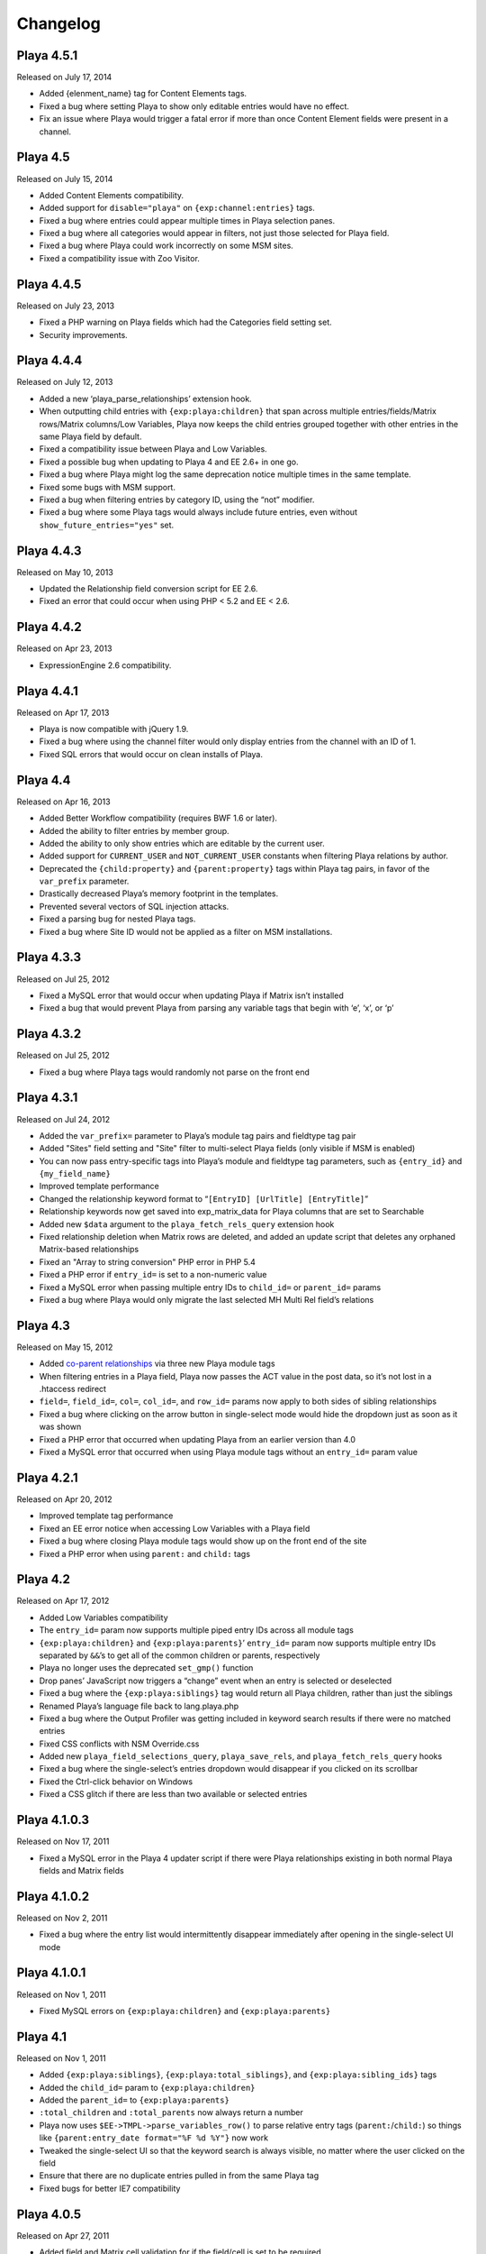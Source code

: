 Changelog
=========

Playa 4.5.1
-------------------
Released on July 17, 2014

* Added {elenment_name} tag for Content Elements tags.
* Fixed a bug where setting Playa to show only editable entries would have no effect.
* Fix an issue where Playa would trigger a fatal error if more than once Content Element fields were present in a channel.

Playa 4.5
-------------------
Released on July 15, 2014

* Added Content Elements compatibility.
* Added support for ``disable="playa"`` on ``{exp:channel:entries}`` tags.
* Fixed a bug where entries could appear multiple times in Playa selection panes.
* Fixed a bug where all categories would appear in filters, not just those selected for Playa field.
* Fixed a bug where Playa could work incorrectly on some MSM sites.
* Fixed a compatibility issue with Zoo Visitor.

Playa 4.4.5
-------------------
Released on July 23, 2013

* Fixed a PHP warning on Playa fields which had the Categories field setting set.
* Security improvements.

Playa 4.4.4
-------------------
Released on July 12, 2013

* Added a new ‘playa_parse_relationships’ extension hook.
* When outputting child entries with ``{exp:playa:children}`` that span across multiple entries/fields/Matrix rows/Matrix columns/Low Variables, Playa now keeps the child entries grouped together with other entries in the same Playa field by default.
* Fixed a compatibility issue between Playa and Low Variables.
* Fixed a possible bug when updating to Playa 4 and EE 2.6+ in one go.
* Fixed a bug where Playa might log the same deprecation notice multiple times in the same template.
* Fixed some bugs with MSM support.
* Fixed a bug when filtering entries by category ID, using the “not” modifier.
* Fixed a bug where some Playa tags would always include future entries, even without ``show_future_entries="yes"`` set.

Playa 4.4.3
-------------------
Released on May 10, 2013

* Updated the Relationship field conversion script for EE 2.6.
* Fixed an error that could occur when using PHP < 5.2 and EE < 2.6.

Playa 4.4.2
-------------------
Released on Apr 23, 2013

* ExpressionEngine 2.6 compatibility.

Playa 4.4.1
-------------------
Released on Apr 17, 2013

* Playa is now compatible with jQuery 1.9.
* Fixed a bug where using the channel filter would only display entries from the channel with an ID of 1.
* Fixed SQL errors that would occur on clean installs of Playa.

Playa 4.4
-------------------
Released on Apr 16, 2013

* Added Better Workflow compatibility (requires BWF 1.6 or later).
* Added the ability to filter entries by member group.
* Added the ability to only show entries which are editable by the current user.
* Added support for ``CURRENT_USER`` and ``NOT_CURRENT_USER`` constants when filtering Playa relations by author.
* Deprecated the ``{child:property}`` and ``{parent:property}`` tags within Playa tag pairs, in favor of the ``var_prefix`` parameter.
* Drastically decreased Playa’s memory footprint in the templates.
* Prevented several vectors of SQL injection attacks.
* Fixed a parsing bug for nested Playa tags.
* Fixed a bug where Site ID would not be applied as a filter on MSM installations.


Playa 4.3.3
----------------------
Released on Jul 25, 2012

* Fixed a MySQL error that would occur when updating Playa if Matrix isn’t installed
* Fixed a bug that would prevent Playa from parsing any variable tags that begin with ‘e’, ‘x’, or ‘p’

Playa 4.3.2
----------------------
Released on Jul 25, 2012

* Fixed a bug where Playa tags would randomly not parse on the front end

Playa 4.3.1
----------------------
Released on Jul 24, 2012

* Added the ``var_prefix=`` parameter to Playa’s module tag pairs and fieldtype tag pair
* Added "Sites" field setting and "Site" filter to multi-select Playa fields (only visible if MSM is enabled)
* You can now pass entry-specific tags into Playa’s module and fieldtype tag parameters, such as ``{entry_id}`` and ``{my_field_name}``
* Improved template performance
* Changed the relationship keyword format to “``[EntryID] [UrlTitle] [EntryTitle]``”
* Relationship keywords now get saved into exp_matrix_data for Playa columns that are set to Searchable
* Added new ``$data`` argument to the ``playa_fetch_rels_query`` extension hook
* Fixed relationship deletion when Matrix rows are deleted, and added an update script that deletes any orphaned Matrix-based relationships
* Fixed an "Array to string conversion" PHP error in PHP 5.4
* Fixed a PHP error if ``entry_id=`` is set to a non-numeric value
* Fixed a MySQL error when passing multiple entry IDs to ``child_id=`` or ``parent_id=`` params
* Fixed a bug where Playa would only migrate the last selected MH Multi Rel field’s relations

Playa 4.3
----------------------
Released on May 15, 2012

* Added `co-parent relationships <http://pixelandtonic.com/blog/playa-coparents>`_ via three new Playa module tags
* When filtering entries in a Playa field, Playa now passes the ACT value in the post data, so it’s not lost in a .htaccess redirect
* ``field=``, ``field_id=``, ``col=``, ``col_id=``, and ``row_id=`` params now apply to both sides of sibling relationships
* Fixed a bug where clicking on the arrow button in single-select mode would hide the dropdown just as soon as it was shown
* Fixed a PHP error that occurred when updating Playa from an earlier version than 4.0
* Fixed a MySQL error that occurred when using Playa module tags without an ``entry_id=`` param value

Playa 4.2.1
----------------------
Released on Apr 20, 2012

* Improved template tag performance
* Fixed an EE error notice when accessing Low Variables with a Playa field
* Fixed a bug where closing Playa module tags would show up on the front end of the site
* Fixed a PHP error when using ``parent:`` and ``child:`` tags

Playa 4.2
----------------------
Released on Apr 17, 2012

* Added Low Variables compatibility
* The ``entry_id=`` param now supports multiple piped entry IDs across all module tags
* ``{exp:playa:children}`` and ``{exp:playa:parents}``’ ``entry_id=`` param now supports multiple entry IDs separated by ``&&``’s to get all of the common children or parents, respectively
* Playa no longer uses the deprecated ``set_gmp()`` function
* Drop panes’ JavaScript now triggers a “change” event when an entry is selected or deselected
* Fixed a bug where the ``{exp:playa:siblings}`` tag would return all Playa children, rather than just the siblings
* Renamed Playa’s language file back to lang.playa.php
* Fixed a bug where the Output Profiler was getting included in keyword search results if there were no matched entries
* Fixed CSS conflicts with NSM Override.css
* Added new ``playa_field_selections_query``, ``playa_save_rels``, and ``playa_fetch_rels_query`` hooks
* Fixed a bug where the single-select’s entries dropdown would disappear if you clicked on its scrollbar
* Fixed the Ctrl-click behavior on Windows
* Fixed a CSS glitch if there are less than two available or selected entries

Playa 4.1.0.3
----------------------
Released on Nov 17, 2011

* Fixed a MySQL error in the Playa 4 updater script if there were Playa relationships existing in both normal Playa fields and Matrix fields

Playa 4.1.0.2
----------------------
Released on Nov 2, 2011

* Fixed a bug where the entry list would intermittently disappear immediately after opening in the single-select UI mode

Playa 4.1.0.1
----------------------
Released on Nov 1, 2011

* Fixed MySQL errors on ``{exp:playa:children}`` and ``{exp:playa:parents}``

Playa 4.1
----------------------
Released on Nov 1, 2011

* Added ``{exp:playa:siblings}``, ``{exp:playa:total_siblings}``, and ``{exp:playa:sibling_ids}`` tags
* Added the ``child_id=`` param to ``{exp:playa:children}``
* Added the ``parent_id=`` to ``{exp:playa:parents}``
* ``:total_children`` and ``:total_parents`` now always return a number
* Playa now uses ``$EE->TMPL->parse_variables_row()`` to parse relative entry tags (``parent:``/``child:``) so things like ``{parent:entry_date format="%F %d %Y"}`` now work
* Tweaked the single-select UI so that the keyword search is always visible, no matter where the user clicked on the field
* Ensure that there are no duplicate entries pulled in from the same Playa tag
* Fixed bugs for better IE7 compatibility

Playa 4.0.5
----------------------
Released on Apr 27, 2011

* Added field and Matrix cell validation for if the field/cell is set to be required
* Added an MH Multi Relationship field converter
* Fixed a bug where Matrix cell tags would display the parent entry’s data rather than the child’s on some servers

Playa 4.0.4.1
----------------------
Released on Mar 16, 2011

* Removed ``print_r()`` statement

Playa 4.0.4
----------------------
Released on Mar 16, 2011

* Fixed some template parsing errors caused by ``:total_children`` tags which don’t have anything to return
* Fixed a Javascript error in Internet Explorer when using the single-select UI mode
* Fixed the ``orderby=`` param
* Updated the Playa3 folder to Playa 3.1.2 for EE1 users

Playa 4.0.3
----------------------
Released on Feb 23, 2011

* Added “Show expired entries?” and “Show future entries?” field settings
* ``show_future_entries=`` and ``show_expired=`` tag parameters are now set to “no” by default across all Playa tags
* Fixed a security vulnerability with the ``dynamic_parameters=`` tag parameter
* Fixed ``sort="random"`` tag parameter
* Fixed a bug where ``total_children`` and ``total_parents`` tags would return the total number of entries when they should have returned “0”
* Fixed a bug where Playa tags wouldn’t return anything after having already been parsed once in the same HTTP request
* Fixed a bug where Playa’s fieldtype tags would only output once when the parent ``{exp:channel:entries}`` tag had ``cache="yes"`` set
* Fixed a bug where Playa wouldn’t display entries being pulled from a different MSM site (The ``site`` tag param is required to get it working)
* Fixed a Javascript error when using a Playa field within a Matrix field which doesn’t have any available entries
* Fixed a bug where Playa fields wouldn’t display the correct entry status colors for statuses whose Highlight setting begins with “``#``”

Playa 4.0.2.1
----------------------
Released on Feb 7, 2011

* Fixed a PHP error when using ``field=`` or ``col=`` params

Playa 4.0.2
----------------------
Released on Feb 7, 2011

* Added ``{if no_children}`` and ``{if no_parents}`` conditionals
* Simplified the field markup a bit to improve Javascript performance
* Fixed a PHP error that occurred when using Playa’s module tags on a template that has no ``{exp:channel:entries}`` tags
* Fixed a CSS conflict with the Corporate theme that occurred when using Playa within a Matrix field

Playa 4.0.1
----------------------
Released on Feb 3, 2011

* Added a new “Filter Minimum” setting to the global fieldtype settings
* Fixed several issues with fieldtype tag parsing by converting fieldtype tags to module tags before ``{exp:channel:entries}`` has a chance to parse them
* Fixed a PHP error when using the ``:child_ids`` and ``:parent_ids`` tags
* Fixed a bug where the Drop Panes UI wouldn't display entries in the user-defined order
* Fixed a bug where Playa fields within Matrix fields wouldn't remember their field settings when using the keyword search or applying filters
* Fixed a bug where the Single Select UI would show a large empty drop-down box if there were no keyword search results to display
* Fixed the appearance of Drop Panes when there are less than three available entries
* Fixed a couple CSS conflicts with the Corporate theme
* Prevented the scrollbar from displaying when it's not necessary in Firefox
* ``field=`` parameters in ``{exp:playa}`` tags now respect the primary entry's ``site_id``
* Improved SQL performance in templates
* Updated the code examples in the Nested Relationships docs to use the ``:child_ids`` tag rather than the deprecated ``:entry_ids`` tag.
* Added a note to the Updating Instructions to warn against uninstalling Playa before updating

Playa 4.0
----------------------
Released on Feb 2, 2011

* Dropped EE1 compatibility
* New translucent Drop Panes UI
* New single-select UI with autocomplete
* New ``{exp:playa}`` module tags, enabling much more powerful templating
* Relationships are now stored in ``exp_playa_relationships`` rather than EE’s built-in ``exp_relationships``
* Replaced “UI Mode” field setting with simpler “Allow multiple relationships?” setting
* The filter bar above the Drop Panes UI now automatically becomes visible when 20 or more entries are available to be selected
* Added Playa converters for Relationship fields and Solspace’s Related Entries module

Playa 3.1.2
----------------------
Released on Mar 16, 2011

* Added ``start_on=`` and ``stop_before=`` tag parameters
* Simplified the POST data Playa passes to remember which entries are already selected, preventing a “Disallowed Key Characters” error
* [EE1] Fixed a bug where Playa Drop Panes cells would not know their input names on newly created Matrix rows, resulting in a “Disallowed Key Characters” error
* [EE2] Fixed a PHP error that occurred when deleting a Playa field without any relationships
* [EE2] Prevented a PHP error that occurred when ExpressionEngine called Playa’s ``post_save()`` method without having called its ``save()`` method first

Playa 3.1.1
----------------------
Released on Dec 15, 2010

* [EE2] Relationships created by a Playa field are now deleted from the database when the Playa field is deleted *(requires EE 2.1.2)*
* [EE2] Relationships created by a Playa cell within a Matrix field are now deleted from the database when the Playa column on the entire Matrix field are deleted *(requires Matrix 2.1.1)*
* [EE2] Fixed a couple CSS quirks with EE 2.1.2
* [EE2] Fixed an incompatibility with Solspace Super Search

Playa 3.1
----------------------
Released on Nov 29, 2010

* Added the ability to pre-filter entries by the current author
* Added the ability to pre-filter entries by the current channel
* Playa-based relationships are now properly deleted when their containing Matrix row is removed *(requires Matrix 2.1)*
* Single primary tags (and empty primary tag pairs) will now return nothing, rather than fall back to the ``:ul`` tag
* [EE1] Moved the language folder into the module’s folder
* Added Upgrading Instructions to the Docs

Playa 3.0.10
----------------------
Released on Nov 16, 2010

* [EE2] Fixed template parsing when two fields from different MSM sites have the same name
* [EE2] Fixed Drop Panes UI when used within Matrix and without filters
* [EE2] Fixed a PHP error
* [EE1] Fixed a Javascript error

Playa 3.0.9
----------------------
Released on Aug 30, 2010

* Added ``dynamic_parameters=`` param
* Made all PHP includes use absolute paths
* [EE1] Added `Cloner <http://expressionengine.com/index.php?affiliate=brandonkelly&page=/downloads/details/cloner/>`_ support
* [EE2] Added `MX Cloner <http://devot-ee.com/add-ons/mx-cloner/>`_ support
* [EE2] Added autosave support
* [EE2] Fixed incompatibilities with other add-ons using ``generate_json()``

Playa 3.0.8
----------------------
Released on Jul 27, 2010

* Bundled documentation
* Moved theme files to themes/third_party/playa
* Added ``{rel_id}`` tag
* No longer use Search module for Keyword filter
* Show category filter even if there’s only one category
* Fix Javascript error when jQuery is in noConflict mode
* [EE2] Fixed PHP error on some servers when installing Playa
* [EE2] Fixed PHP errors that would occur when saving an entry that didn’t have a Playa field
* [EE2] Fixed Matrix compatibility in templates

Playa 3.0.7
----------------------
Released on May 13, 2010

* Fixed the ``offset`` and ``limit`` params
* [EE2] Fixed the ``backspace`` param

Playa 3.0.6
----------------------
Released on May 10, 2010

* Fixed a Javascript error that occurred when using Select and Multi-select UI modes within `Matrix <http://pixelandtonic.com/matrix>`_
* [EE2] Fixed a PHP error that occurred when saving an entry without any Playa selections

Playa 3.0.5
----------------------
Released on May 4, 2010

* [EE1] Fixed field setting saving

Playa 3.0.4
----------------------
Released on May 4, 2010

* `Matrix 2 <http://pixelandtonic.com/matrix>`_ compatibility
* Check for ``playa_site_index`` config setting as an alternative to the Site URL for running the Drop Pane filters
* Fixed a bug that limited Playa fields to only display 100 entries when set to show all
* Fixed a PHP error that occurred when installing the module separately from the fieldtype and extension
* Keyword search no longer searches in comments associated with the entries

Playa 3.0.3
----------------------
Released on Apr 16, 2010

* [EE2] Fixed a bug that would cause problems while upgrading EE to 2.0.2

Playa 3.0.2
----------------------
Released on Apr 16, 2010

* Fixed some drag-n-drop weirdness
* Fixed ``offset=`` and ``sort="random"`` params
* [EE2] Added ``{count}`` and ``{switch}`` tags (already available in EE1 thanks to FieldFrame)

Playa 3.0.1
----------------------
Released on Apr 12, 2010

* Fixed the Statuses field setting
* Fixed the ``weblog``/``channel`` tag param

Playa 3.0
----------------------
Released on Apr 12, 2010

* EE2 Compatibility
* New, simplified Drop Panes UI
* Lots of new field settings to define your available entries
* Huge performance improvements in the Control Panel

Playa 2.1.4
----------------------
Released on Mar 20, 2010

* Fixed bug which caused Playa Drop Pane fields to freeze up while dragging items

Playa 2.1.3
----------------------
Released on Feb 23, 2010

* Added ```:entry_ids`` <http://pixelandtonic.com/playa/docs/templates#entry_ids>`_ tag
* Removed ``<optgroup>``’s from Weblog filter when the field is only pulling entries from one weblog

Playa 2.1.2
----------------------
Released on Jan 18, 2010

* PHP and Javascript performance improvements
* Show future and expired entries in Keywords search
* Fixed bugs that surface when using Drop Panes within an `FF Matrix <http://pixelandtonic.com/ffmatrix>`_ field
* Properly escape single quotes

Playa 2.1.1
----------------------
Released on Aug 12, 2009

* Fixed a Javascript error *(thanks `Karl! <http://www.karlswedberg.com/>`_)*
* Changed the Keyword Search behavior to only initiate a search after the user has stopped typing

Playa 2.1
----------------------
Released on Aug 3, 2009

* Added ``group_id``, ``category_group``, ``entry_id``, ``url_title``, ``show_expired``, ``show_future_entries``, ``fixed_order``, and ``sort="random"`` `tag params <http://pixelandtonic.com/playa/docs/templates#params>`_
* Added ``:ul`` and ``:ol`` `template tags <http://pixelandtonic.com/playa/docs/templates#ol>`_
* New Multi-select and Select `UI modes <http://pixelandtonic.com/playa/docs/ui-modes>`_
* IE support

Playa 2.0.7
----------------------
Released on May 10, 2009

* Added Multi-select `UI mode <http://pixelandtonic.com/playa/docs/ui-modes>`_ to Playa celltype

Playa 2.0.6
----------------------
Released on Apr 22, 2009

* Added ``category``, ``author``, and ``weblog`` `tag params <http://pixelandtonic.com/playa/docs/templates#params>`_

Playa 2.0.4
----------------------
Released on Apr 19, 2009

* Fixed ``{count}`` and ``{switch}`` tags

Playa 2.0.3
----------------------
Released on Apr 19, 2009

* added ```:total_related_entries`` <http://pixelandtonic.com/playa/docs/templates#total_related_entries>`_ tag

Playa 2.0.2
----------------------
Released on Apr 16, 2009

* Fixed category filtering

Playa 2.0
----------------------
Released on Apr 11, 2009

* Drop Panes `UI mode <http://pixelandtonic.com/playa/docs/ui-modes>`_
* In-field filtering and sorting
* `FF Matrix <http://pixelandtonic.com/ffmatrix>`_ celltype
* New `template tag <http://pixelandtonic.com/playa/docs/templates>`_ with ``status``, ``orderby``, ``sort``, ``limit``, and ``backspace`` params, as well as ``{count}``, ``{total_related_entries}``, and ``{switch}`` tag variables
